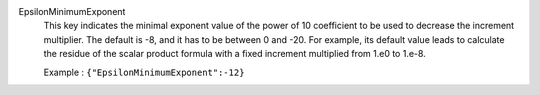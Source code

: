 .. index:: single: EpsilonMinimumExponent

EpsilonMinimumExponent
  This key indicates the minimal exponent value of the power of 10 coefficient
  to be used to decrease the increment multiplier. The default is -8, and it
  has to be between 0 and -20. For example, its default value leads to
  calculate the residue of the scalar product formula with a fixed increment
  multiplied from 1.e0 to 1.e-8.

  Example :
  ``{"EpsilonMinimumExponent":-12}``
